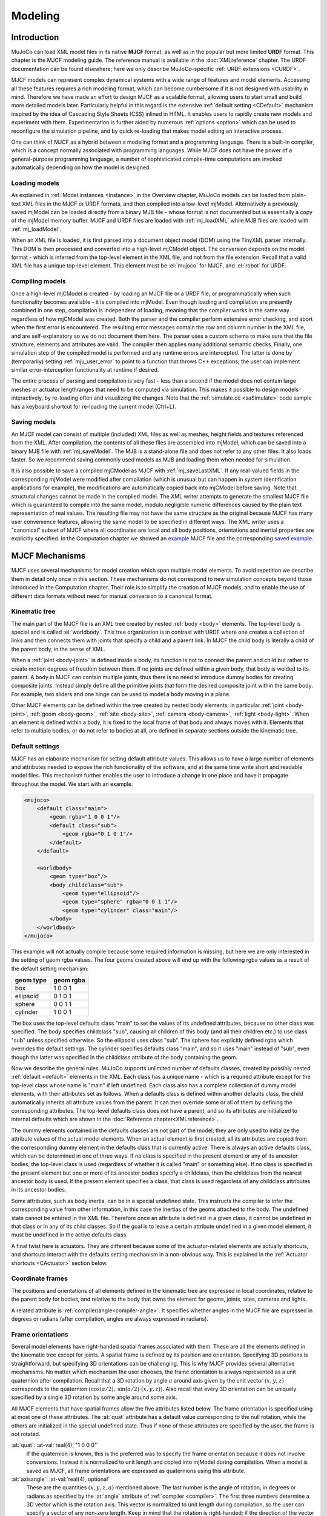 ========
Modeling
========

Introduction
------------

MuJoCo can load XML model files in its native **MJCF** format, as well as in the popular but more limited **URDF**
format. This chapter is the MJCF modeling guide. The reference manual is available in the :doc:`XMLreference`
chapter. The URDF documentation can be found elsewhere; here we only describe
MuJoCo-specific :ref:`URDF extensions <CURDF>`.

MJCF models can represent complex dynamical systems with a wide range of features and model elements. Accessing all
these features requires a rich modeling format, which can become cumbersome if it is not designed with usability in
mind. Therefore we have made an effort to design MJCF as a scalable format, allowing users to start small and build
more detailed models later. Particularly helpful in this regard is the extensive :ref:`default setting <CDefault>`
mechanism inspired by the idea of Cascading Style Sheets (CSS) inlined in HTML. It enables users to rapidly create
new models and experiment with them. Experimentation is further aided by numerous :ref:`options <option>` which
can be used to reconfigure the simulation pipeline, and by quick re-loading that makes model editing an interactive
process.

One can think of MJCF as a hybrid between a modeling format and a programming language. There is a built-in compiler,
which is a concept normally associated with programming languages. While MJCF does not have the power of a
general-purpose programming language, a number of sophisticated compile-time computations are invoked automatically
depending on how the model is designed.

.. _Load:

Loading models
~~~~~~~~~~~~~~

As explained in :ref:`Model instances <Instance>` in the Overview chapter, MuJoCo models can be loaded from plain-text
XML files in the MJCF or URDF formats, and then compiled into a low-level mjModel. Alternatively a previously saved
mjModel can be loaded directly from a binary MJB file - whose format is not documented but is essentially a copy of the
mjModel memory buffer. MJCF and URDF files are loaded with :ref:`mj_loadXML` while MJB files are loaded with
:ref:`mj_loadModel`.

When an XML file is loaded, it is first parsed into a document object model (DOM) using the TinyXML parser internally.
This DOM is then processed and converted into a high-level mjCModel object. The conversion depends on the model format
- which is inferred from the top-level element in the XML file, and not from the file extension. Recall that a valid
XML file has a unique top-level element. This element must be :el:`mujoco` for MJCF, and :el:`robot` for URDF.

.. _Compile:

Compiling models
~~~~~~~~~~~~~~~~

Once a high-level mjCModel is created - by loading an MJCF file or a URDF file, or programmatically when such
functionality becomes available - it is compiled into mjModel. Even though loading and compilation are presently
combined in one step, compilation is independent of loading, meaning that the compiler works in the same way
regardless of how mjCModel was created. Both the parser and the compiler perform extensive error checking, and abort
when the first error is encountered. The resulting error messages contain the row and column number in the XML file,
and are self-explanatory so we do not document them here. The parser uses a custom schema to make sure that the file
structure, elements and attributes are valid. The compiler then applies many additional semantic checks. Finally, one
simulation step of the compiled model is performed and any runtime errors are intercepted. The latter is done by
(temporarily) setting :ref:`mju_user_error` to point to a function that throws C++
exceptions; the user can implement similar error-interception functionality at runtime if desired.

The entire process of parsing and compilation is very fast - less than a second if the model does not contain large
meshes or actuator lengthranges that need to be computed via simulation. This makes it possible to design models
interactively, by re-loading often and visualizing the changes. Note that the :ref:`simulate.cc <saSimulate>` code
sample has a keyboard shortcut for re-loading the current model (Ctrl+L).

.. _Save:

Saving models
~~~~~~~~~~~~~

An MJCF model can consist of multiple (included) XML files as well as meshes, height fields and textures referenced
from the XML. After compilation, the contents of all these files are assembled into mjModel, which can be saved into a
binary MJB file with :ref:`mj_saveModel`. The MJB is a stand-alone file and does not
refer to any other files. It also loads faster. So we recommend saving commonly used models as MJB and loading them
when needed for simulation.

It is also possible to save a compiled mjCModel as MJCF with :ref:`mj_saveLastXML`. If any real-valued fields in the
corresponding mjModel were modified after compilation (which is unusual but can happen in system identification
applications for example), the modifications are automatically copied back into mjCModel before saving. Note that
structural changes cannot be made in the compiled model. The XML writer attempts to generate the smallest MJCF file
which is guaranteed to compile into the same model, modulo negligible numeric differences caused by the plain text
representation of real values. The resulting file may not have the same structure as the original because MJCF has many
user convenience features, allowing the same model to be specified in different ways. The XML writer uses a "canonical"
subset of MJCF where all coordinates are local and all body positions, orientations and inertial properties are
explicitly specified. In the Computation chapter we showed an `example <_static/example.xml>`__ MJCF file and the
corresponding `saved example <_static/example_saved.xml>`__.

.. _Mechanisms:

MJCF Mechanisms
---------------

MJCF uses several mechanisms for model creation which span multiple model elements. To avoid repetition we describe them
in detail only once in this section. These mechanisms do not correspond to new simulation concepts beyond those
introduced in the Computation chapter. Their role is to simplify the creation of MJCF models, and to enable the use of
different data formats without need for manual conversion to a canonical format.

.. _CTree:

Kinematic tree
~~~~~~~~~~~~~~

The main part of the MJCF file is an XML tree created by nested :ref:`body <body>` elements. The top-level body is
special and is called :el:`worldbody`. This tree organization is in contrast with URDF where one creates a collection of
links and then connects them with joints that specify a child and a parent link. In MJCF the child body is literally a
child of the parent body, in the sense of XML.

When a :ref:`joint <body-joint>` is defined inside a body, its function is not to connect the parent and child but
rather to create motion degrees of freedom between them. If no joints are defined within a given body, that body is
welded to its parent. A body in MJCF can contain multiple joints, thus there is no need to introduce dummy bodies for
creating composite joints. Instead simply define all the primitive joints that form the desired composite joint within
the same body. For example, two sliders and one hinge can be used to model a body moving in a plane.

Other MJCF elements can be defined within the tree created by nested body elements, in particular
:ref:`joint <body-joint>`, :ref:`geom <body-geom>`, :ref:`site <body-site>`, :ref:`camera <body-camera>`, :ref:`light
<body-light>`. When an element is defined within a body, it is fixed to the local frame of that body and always moves
with it. Elements that refer to multiple bodies, or do not refer to bodies at all, are defined in separate sections
outside the kinematic tree.

.. _CDefault:

Default settings
~~~~~~~~~~~~~~~~

MJCF has an elaborate mechanism for setting default attribute values. This allows us to have a large number of elements
and attributes needed to expose the rich functionality of the software, and at the same time write short and readable
model files. This mechanism further enables the user to introduce a change in one place and have it propagate throughout
the model. We start with an example.

.. code-block:: xml

   <mujoco>
       <default class="main">
           <geom rgba="1 0 0 1"/>
           <default class="sub">
               <geom rgba="0 1 0 1"/>
           </default>
       </default>

       <worldbody>
           <geom type="box"/>
           <body childclass="sub">
               <geom type="ellipsoid"/>
               <geom type="sphere" rgba="0 0 1 1"/>
               <geom type="cylinder" class="main"/>
           </body>
       </worldbody>
   </mujoco>

This example will not actually compile because some required information is missing, but here we are only interested
in the setting of geom rgba values. The four geoms created above will end up with the following rgba values as a
result of the default setting mechanism:

========= =========
geom type geom rgba
========= =========
box       1 0 0 1
ellipsoid 0 1 0 1
sphere    0 0 1 1
cylinder  1 0 0 1
========= =========


The box uses the top-level defaults class "main" to set the values of its undefined attributes, because no other class
was specified. The body specifies childclass "sub", causing all children of this body (and all their children etc.) to
use class "sub" unless specified otherwise. So the ellipsoid uses class "sub". The sphere has explicitly defined rgba
which overrides the default settings. The cylinder specifies defaults class "main", and so it uses "main" instead of
"sub", even though the latter was specified in the childclass attribute of the body containing the geom.

Now we describe the general rules. MuJoCo supports unlimited number of defaults classes, created by possibly nested
:ref:`default <default>` elements in the XML. Each class has a unique name - which is a required
attribute except for the top-level class whose name is "main" if left undefined. Each class also has a complete
collection of dummy model elements, with their attributes set as follows. When a defaults class is defined within
another defaults class, the child automatically inherits all attribute values from the parent. It can then override
some or all of them by defining the corresponding attributes. The top-level defaults class does not have a parent, and
so its attributes are initialized to internal defaults which are shown in the :doc:`Reference chapter<XMLreference>`.

The dummy elements contained in the defaults classes are not part of the model; they are only used to initialize the
attribute values of the actual model elements. When an actual element is first created, all its attributes are copied
from the corresponding dummy element in the defaults class that is currently active. There is always an active
defaults class, which can be determined in one of three ways. If no class is specified in the present element or any
of its ancestor bodies, the top-level class is used (regardless of whether it is called "main" or something else). If
no class is specified in the present element but one or more of its ancestor bodies specify a childclass, then the
childclass from the nearest ancestor body is used. If the present element specifies a class, that class is used
regardless of any childclass attributes in its ancestor bodies.

Some attributes, such as body inertia, can be in a special undefined state. This instructs the compiler to infer the
corresponding value from other information, in this case the inertias of the geoms attached to the body. The undefined
state cannot be entered in the XML file. Therefore once an attribute is defined in a given class, it cannot be undefined
in that class or in any of its child classes. So if the goal is to leave a certain attribute undefined in a given model
element, it must be undefined in the active defaults class.

A final twist here is actuators. They are different because some of the actuator-related elements are actually
shortcuts, and shortcuts interact with the defaults setting mechanism in a non-obvious way. This is explained in the
:ref:`Actuator shortcuts <CActuator>` section below.

.. _CFrame:

Coordinate frames
~~~~~~~~~~~~~~~~~

The positions and orientations of all elements defined in the kinematic tree are expressed in local coordinates,
relative to the parent body for bodies, and relative to the body that owns the element for geoms, joints, sites, cameras
and lights.

A related attribute is :ref:`compiler/angle<compiler-angle>`. It specifies whether angles in the MJCF file are expressed
in degrees or radians (after compilation, angles are always expressed in radians).

.. _COrientation:

Frame orientations
~~~~~~~~~~~~~~~~~~

Several model elements have right-handed spatial frames associated with them. These are all the elements defined in the
kinematic tree except for joints. A spatial frame is defined by its position and orientation. Specifying 3D positions is
straightforward, but specifying 3D orientations can be challenging. This is why MJCF provides several alternative
mechanisms. No matter which mechanism the user chooses, the frame orientation is always represented as a unit quaternion
after compilation. Recall that a 3D rotation by angle :math:`a` around axis given by the unit vector :math:`(x, y, z)`
corresponds to the quaternion :math:`(\cos(a/2), \: \sin(a/2) \cdot (x, y, z))`. Also recall that every 3D orientation
can be uniquely specified by a single 3D rotation by some angle around some axis.

All MJCF elements that have spatial frames allow the five attributes listed below. The frame orientation is specified
using at most one of these attributes. The :at:`quat` attribute has a default value corresponding to the null
rotation, while the others are initialized in the special undefined state. Thus if none of these attributes are
specified by the user, the frame is not rotated.

:at:`quat`: :at-val:`real(4), "1 0 0 0"`
   If the quaternion is known, this is the preferred was to specify the frame orientation because it does not involve
   conversions. Instead it is normalized to unit length and copied into mjModel during compilation. When a model is
   saved as MJCF, all frame orientations are expressed as quaternions using this attribute.
:at:`axisangle`: :at-val:`real(4), optional`
   These are the quantities :math:`(x, y, z, a)` mentioned above. The last number is the angle of rotation, in degrees
   or radians as specified by the :at:`angle` attribute of :ref:`compiler <compiler>`. The first three numbers determine
   a 3D vector which is the rotation axis. This vector is normalized to unit length during compilation, so the user can
   specify a vector of any non-zero length. Keep in mind that the rotation is right-handed; if the direction of the
   vector :math:`(x, y, z)` is reversed this will result in the opposite rotation. Changing the sign of :math:`a` can
   also be used to specify the opposite rotation.
:at:`euler`: :at-val:`real(3), optional`
   Rotation angles around three coordinate axes. The sequence of axes around which these rotations are applied is
   determined by the :at:`eulerseq` attribute of :ref:`compiler <compiler>` and is the same for the
   entire model.
:at:`xyaxes`: :at-val:`real(6), optional`
   The first 3 numbers are the X axis of the frame. The next 3 numbers are the Y axis of the frame, which is
   automatically made orthogonal to the X axis. The Z axis is then defined as the cross-product of the X and Y axes.
:at:`zaxis`: :at-val:`real(3), optional`
   The Z axis of the frame. The compiler finds the minimal rotation that maps the vector :math:`(0, 0, 1)` into the
   vector specified here. This determines the X and Y axes of the frame implicitly. This is useful for geoms with
   rotational symmetry around the Z axis, as well as lights - which are oriented along the Z axis of their frame.

.. _CSolver:

Solver parameters
~~~~~~~~~~~~~~~~~

The solver :ref:`Parameters <soParameters>` section of the Computation chapter explained the mathematical and
algorithmic meaning of the quantities :math:`d, b, k` which determine the behavior of the constraints in MuJoCo. Here we
explain how to set them. Setting is done indirectly, through the attributes :at:`solref` and :at:`solimp` which are
available in all MJCF elements involving constraints. These parameters can be adjusted per constraint, or per defaults
class, or left undefined - in which case MuJoCo uses the internal defaults shown below. Note also the override mechanism
available in :ref:`option <option>`; it can be used to change all contact-related solver parameters at runtime, so as to
experiment interactively with parameter settings or implement continuation methods for numerical optimization.

Here we focus on a single scalar constraint. Using slightly different notation from the Computation chapter, let
:math:`a_1` denote the acceleration, :math:`v` the velocity, :math:`r` the position or residual (defined as 0 in
friction dimensions), :math:`k` and :math:`b` the stiffness and damping of the virtual spring used to define the
reference acceleration :math:`a_{\rm ref} = -b v - k r`. Let :math:`d` be the constraint impedance, and :math:`a_0` the
acceleration in the absence of constraint force. Our earlier analysis revealed that the dynamics in constraint space are
approximately

.. math::
   a_1 + d \cdot (b v + k r) = (1 - d)\cdot a_0

Again, the parameters that are under the user's control are :math:`d, b, k`. The remaining quantities are functions of
the system state and are computed automatically at each time step.

First we explain the setting of the impedance :math:`d`. Recall that :math:`d` must lie between 0 and 1; internally
MuJoCo clamps it to the range [:ref:`mjMINIMP mjMAXIMP <glNumeric>`] which is currently set to [0.0001 0.9999]. It
causes the solver to interpolate between the unforced acceleration :math:`a_0` and reference acceleration
:math:`a_{\rm ref}`. Small values of :math:`d` correspond to soft/weak constraints while large values of :math:`d`
correspond to strong/hard constraints. The user can set :math:`d` to a constant, or take advantage of its interpolating
property and make it position-dependent, i.e., a function of :math:`r`. Position-dependent impedance can be used to
model soft contact layers around objects, or define equality constraints that become stronger with larger violation (so
as to approximate backlash for example). The shape of the function :math:`d(r)` is determined by the element-specific
parameter vector :at:`solimp`.

**solimp :** real(5), "0.9 0.95 0.001 0.5 2"

   The five numbers are (dmin, dmax, width, midpoint, power). They parameterize the function :math:`d(r)`. Prior to
   MuJoCo 2.0 this attribute had three parameters, plus a global option specifying the shape of the function. In MuJoCo
   2.0 we expanded the family of impedance functions while keeping it backward-compatible as follows. The user is
   allowed to set only the first three parameters, whose defaults are the same as in prior releases. The defaults for
   the last two parameters then generate the same function which was the default in prior releases (a sigmoid). The new
   parameterization further allows the sigmoid to become shifted and skewed, as shown in the plots below for different
   values of the additional parameters. The plots actually show two reflected sigmoids, because the impedance function
   :math:`d(r)` depends on the absolute value of :math:`r`. This flexibility was added to allow better control of remote
   contact forces, and can also be used for other constraints. The power (of the polynomial spline used to generate the
   function) must be 1 or greater. The midpoint (specifying the inflection point) must be between 0 and 1, and is
   expressed in units of width. Note that when the power is 1, the function is linear regardless of the midpoint.
   |image0|

   These plots show the impedance :math:`d(r)` on the vertical axis, as a function of the constraint violation :math:`r`
   on the horizontal axis. The quantity :math:`r` is computed as follows. For equality constraints, :math:`r` equals the
   constraint violation which can be either positive or negative. For friction loss or friction dimensions of elliptic
   cones, :math:`r` is always 0. For limits, normal directions of elliptic cones and all directions of pyramidal cones,
   :math:`r` is the (limit or contact) distance minus the margin at which the constraint becomes active; for contacts
   this margin is actually margin-gap. Therefore limit and contact constraints are active when the corresponding
   :math:`r` is negative.

Next we explain the setting of the stiffness :math:`k` and damping :math:`b`. The idea here is to re-parameterize the
model in terms of the time constant and damping ratio of the above mass-spring-damper system. By "time constant" we mean
the inverse of the natural frequency times the damping ratio. Constraints whose residual is identically 0 have first-
order dynamics and the mass-spring-damper analysis does not apply. In that case the time constant is the rate of
exponential decay of the constraint velocity, and the damping ratio is ignored. In addition to this format, MuJoCo 2.0
allows a second format where stiffness and damping are specified more directly.

**solref :** real(2), "0.02 1"
   There are two formats for this attribute, determined by the sign of the numbers. If both numbers are positive the
   specification is considered to be in the :math:`(\text{timeconst}, \text{dampratio})` format which has been available
   in MuJoCo all along. Otherwise the specification is considered to be in the new :math:`(-\text{stiffness}, -
   \text{damping})`, format introduced in MuJoCo 2.0. We first describe the original format where the two numbers are
   :math:`(\text{timeconst}, \text{dampratio})`. In this case we use a mass-spring-damper model to compute :math:`k, b`
   after suitable scaling. Note that the effective stiffness :math:`d(r) \cdot k` and damping :math:`d(r) \cdot b` are
   scaled by the impedance :math:`d(r)` which is a function of the distance :math:`r`. Thus we cannot always achieve the
   specified mass-spring-damper properties, unless we completely undo the scaling by :math:`d`. But the latter is
   undesirable because it would ruin the interpolating property, in particular the limit :math:`d=0` would no longer
   disable the constraint. Instead we scale the stiffness and damping so that the damping ratio remains constant, while
   the time constant increases when :math:`d(r)` gets smaller. The scaling formulas are

   .. math::
      \begin{aligned}
      b &= 2 / (d_\text{max}\cdot \text{timeconst}) \\
      k &= d(r) / (d_\text{max}^2 \cdot \text{timeconst}^2 \cdot \text{dampratio}^2) \\
      \end{aligned}

   The timeconst parameter should be at least two times larger than the simulation time step, otherwise the system can
   become too stiff relative to the numerical integrator (especially when Euler integration is used) and the simulation
   can go unstable. This is enforced internally, unless the :at:`refsafe` attribute of :ref:`flag <option-flag>` is set
   to false. The :math:`\text{dampratio}` parameter would normally be set to 1, corresponding to critical damping.
   Smaller values result in under-damped or bouncy constraints, while larger values result in over-damped constraints.
   Next we describe the new format where the two numbers are :math:`(-\text{stiffness}, -\text{damping})`. This allows
   more direct control over restitution in particular. We still apply some scaling so that the same numbers can be used
   with different impedances, but the scaling no longer depends on :math:`r` and the two numbers no longer interact. The
   scaling formulas are

   .. math::
      \begin{aligned}
      b &= \text{damping} / d_\text{max} \\
      k &= \text{stiffness} / d_\text{max}^2 \\
      \end{aligned}

.. _CContact:

Contact parameters
~~~~~~~~~~~~~~~~~~

The parameters of each contact were described in the :ref:`Contact <coContact>` section of the Computation
chapter. Here we explain how these parameters are set. If the geom pair is explicitly defined with the XML element
:ref:`pair <contact-pair>`, it has attributes specifying all contact parameters directly. In that case the
parameters of the individual geoms are ignored. If on the other hand the contact is generated by the dynamic mechanism,
its parameters need to be inferred from the two geoms in the contact pair. If the two geoms have identical parameters
there is nothing to do, but what if their parameters are different? In that case we use the geom attributes
:at:`solmix` and :at:`priority` to decide how to combine them. The combination rules for each contact parameter
are as follows:

condim
   If one of the two geoms has higher priority, its condim is used. If both geoms have the same priority, the maximum of
   the two condims is used. In this way a frictionless geom and a frictional geom form a frictional contact, unless the
   frictionless geom has higher priority. The latter is desirable in particle systems for example, where we may not want
   the particles to stick to any objects.
friction
   Recall that contacts can have up to 5 friction coefficients: two tangential, one torsional, two rolling. Each contact
   in mjData.contact actually has all 5 of them, even if condim is less than 6 and not all coefficients are used. In
   contrast, geoms have only 3 friction coefficients: tangential (same for both axes), torsional, rolling (same for both
   axes). Each of these 3D vectors of friction coefficients is expanded into a 5D vector of friction coefficients by
   replicating the tangetial and rolling components. The contact friction coefficients are then computed according to
   the following rule: if one of the two geoms has higher priority, its friction coefficients are used. Otherwise the
   element-wise maximum of each friction coefficient over the two geoms is used. The rationale is similar to taking the
   maximum over condim: we want the more frictional geom to win.
   The reason for having 5 coefficients per contact and only 3 per geom is as follows. For a contact pair, we want to
   allow the most flexible model our solver can handle. As mentioned earlier, anisotropic friction can be exploited to
   model effects such as skating. This however requires knowing how the two axes of the contact tangent plane are
   oriented. For a predefined contact pair we know the two geom types in advance, and the corresponding collision
   function always generates contact frames oriented in the same way - which we do not describe here but it can be seen
   in the visualizer. For individual geoms however, we do not know which other geoms they might collide with and what
   their geom types might be, so there is no way to know how the contact tangent plane will be oriented when specifying
   an individual geom. This is why MuJoCo does not allow anisotropic friction in the individual geom specifications, but
   only in the explicit contact pair specifications.
margin, gap
   The maximum of the two geom margins (or gaps respectively) is used. The geom priority is ignored here, because the
   margin and gap are distance properties and a one-sided specification makes little sense.
solref, solimp
   If one of the two geoms has higher priority, its solref and solimp parameters are used. If both geoms have the same
   priority, the weighted average is used. The weights are proportional to the solmix attributes, i.e., weight1 =
   solmix1 / (solmix1 + solmix2) and similarly for weight2. There is one important exception to this weighted averaging
   rule. If solref for either geom is non-positive, i.e., it relies on the new direct format introduced in MuJoCo 2.0,
   then the element-wise minimum is used regardless of solmix. This is because averaging solref parameters in different
   formats would be meaningless.

.. _COverride:

Contact override
~~~~~~~~~~~~~~~~

MuJoCo uses an elaborate as well as novel :ref:`Constraint model <Constraint>` described in the
Computation chapter. Gaining an intuition for how this model works requires some experimentation. In order to
facilitate this process, we provide a mechanism to override some of the solver parameters, without making changes to
the actual model. Once the override is disabled, the simulation reverts to the parameters specified in the model. This
mechanism can also be used to implement continuation methods in the context of numerical optimization (such as optimal
control or state estimation). This is done by allowing contacts to act from a distance in the early phases of
optimization - so as to help the optimizer find a gradient and get close to a good solution - and reducing this effect
later to make the final solution physically realistic.

The relevant settings here are the :at:`override` attribute of :ref:`flag <option-flag>` which
enables and disables this mechanism, and the :at:`o_margin`, :at:`o_solref`, :at:`o_solimp` attributes of
:ref:`option <option>` which specify the new solver parameters. Note that the override applies only to
contacts, and not to other types of constraints. In principle there are many real-valued parameters in a MuJoCo model
that could benefit from a similar override mechanism. However we had to draw a line somewhere, and contacts are the
natural choice because they give rise to the richest yet most difficult-to-tune behavior. Furthermore, contact
dynamics often present a challenge in terms of numerical optimization, and experience has shown that continuation over
contact parameters can help avoid local minima.

.. _CUser:

User parameters
~~~~~~~~~~~~~~~

A number of MJCF elements have the optional attribute :at:`user`, which defines a custom element-specific parameter
array. This interacts with the corresponding "nuser_XXX" attribute of the :ref:`size <size>` element. If for example we
set :at:`nuser_geom` to 5, then every geom in mjModel will have a custom array of 5 real-valued parameters. These geom-
specific parameters are either defined in the MJCF file via the :at:`user` attribute of :ref:`geom <body-geom>`, or set
to 0 by the compiler if this attribute is omitted. The default value of all "nuser_XXX" attributes is -1, which
instructs the compiler to automatically set this value to the length of the maximum associated :at:`user` attribute
defined in the model. MuJoCo does not use these parameters in any internal computations; instead they are available for
custom computations. The parser allows arrays of arbitrary length in the XML, and the compiler later resizes them to
length nuser_XXX.

Some element-specific parameters that are normally used in internal computations can also be used in custom
computations. This is done by installing user callbacks which override parts of the simulation pipeline. For example,
the :ref:`general <actuator-general>` actuator element has attributes :at:`dyntype` and :at:`dynprm`. If
:at:`dyntype` is set to "user", then MuJoCo will call :ref:`mjcb_act_dyn` to compute
the actuator dynamics instead of calling its internal function. The user function pointed to by
:ref:`mjcb_act_dyn` can interpret the parameters defined in :at:`dynprm` however it
wishes. However the length of this parameter array cannot be changed (unlike the custom arrays described earlier whose
length is defined in the MJCF file). The same applies to other callbacks.

In addition to the element-specific user parameters described above, one can include global data in the model via
:ref:`custom <custom>` elements. For data that change in the course of the simulation, there is also
the array mjData.userdata whose size is determined by the :at:`nuserdata` attribute of the
:ref:`size <size>` element.

.. _CAlgorithms:

Solver settings
~~~~~~~~~~~~~~~

The computation of constraint forces and constrained accelerations involves solving an optimization problem
numerically. MuJoCo has three algorithms for solving this optimization problem: CG, Newton, PGS. Each of them can be
applied to a pyramidal or elliptic model of the friction cones, and with dense or sparse constraint Jacobians. In
addition, the user can specify the maximum number of iterations, and tolerance level which controls early termination.
There is also a second Noslip solver, which is a post-processing step enabled by specifying a positive number of
noslip iterations. All these algorithm settings can be specified in the :ref:`option <option>` element.

The default settings work well for most models, but in some cases it is necessary to tune the algorithm. The best way to
do this is to experiment with the relevant settings and use the visual profiler in :ref:`simulate.cc <saSimulate>`,
which shows the timing of different computations as well as solver statistics per iteration. We can offer the following
general guidelines and observations:

-  The constraint Jacobian should be dense for small models and sparse for large models. The default setting is 'auto';
   it resolves to dense when the number of degrees of freedom is up to 60, and sparse over 60. Note however that the
   threshold is better defined in terms of number of active constraints, which is model and behavior dependent.
-  The choice between pyramidal and elliptic friction cones is a modeling choice rather than an algorithmic choice,
   i.e., it leads to a different optimization problem solved with the same algorithms. Elliptic cones correspond more
   closely to physical reality. However pyramidal cones can improve the performance of the algorithms - but not
   necessarily. While the default is pyramidal, we recommend trying the elliptic cones. When contact slip is a problem,
   the best way to suppress it is to use elliptic cones, large impratio, and the Newton algorithm with very small
   tolerance. If that is not sufficient, enable the Noslip solver.
-  The Newton algorithm is the best choice for most models. It has quadratic convergence near the global minimum and
   gets there in surprisingly few iterations - usually around 5, and rarely more than 20. It should be used with
   aggressive tolerance values, say 1e-10, because it is capable of achieving high accuracy without added delay (due to
   quadratic convergence at the end). The only situation where we have seen it slow down are large models with elliptic
   cones and many slipping contacts. In that regime the Hessian factorization needs a lot of updates. It may also slow
   down in some large models with unfortunate ordering of model elements that results in high fill-in (computing the
   optimal elimination order is NP-hard, so we are relying on a heuristic). Note that the number of non-zeros in the
   factorized Hessian can be monitored in the profiler.
-  The CG algorithm works well in the situation described above where Newton slows down. In general CG shows linear
   convergence with a good rate, but it cannot compete with Newton in terms of number of iterations, especially when
   high accuracy is desired. However its iterations are much faster, and are not affected by fill-in or increased
   complexity due to elliptic cones. If Newton proves to be too slow, try CG next.
-  The PGS solver is best when the number of degrees of freedom is larger than the number of constraints. PGS solves a
   constrained optimization problem and has sub-linear convergence in our experience, however it usually makes rapid
   progress on the first few iterations. So it is a good choice when inaccurate solutions can be tolerated. For systems
   with large mass ratios or other model properties causing poor conditioning, PGS convergence tends to be rather slow.
   Keep in mind that PGS performs sequential updates, and therefore breaks symmetry in systems where the physics should
   be symmetric. In contrast, CG and Newton perform parallel updates and preserve symmetry.
-  The Noslip solver is a modified PGS solver. It is executed as a post-processing step after the main solver (which can
   be Newton, CG or PGS). The main solver updates all unknowns. In contrast, the Noslip solver updates only the
   constraint forces in friction dimensions, and ignores constraint regularization. This has the effect of suppressing
   the drift or slip caused by the soft-constraint model. However, this cascade of optimization steps is no longer
   solving a well-defined optimization problem (or any other problem); instead it is just an adhoc mechanism. While it
   usually does its job, we have seen some instabilities in models with more complex interactions among multiple
   contacts.
-  PGS has a setup cost (in terms of CPU time) for computing the inverse inertia in constraint space. Similarly, Newton
   has a setup cost for the initial factorization of the Hessian, and incurs additional factorization costs depending on
   how many factorization updates are needed later. CG does not have any setup cost. Since the Noslip solver is also a
   PGS solver, the PGS setup cost will be paid whenever Noslip is enabled, even if the main solver is CG or Newton. The
   setup operation for the main PGS and Noslip PGS is the same, thus the setup cost is paid only once when both are
   enabled.

.. _CActuator:

Actuator shortcuts
~~~~~~~~~~~~~~~~~~

As explained in the :ref:`Actuation model <geActuation>` section of the Computation chapter, MuJoCo offers a flexible
actuator model with transmission, activation dynamics and force generation components that can be specified
independently. The full functionality can be accessed via the XML element :ref:`general <actuator-general>` which allows
the user to create a variety of custom actuators. In addition, MJCF provides shortcuts for configuring common actuators.
This is done via the XML elements :ref:`motor <actuator-motor>`, :ref:`position <actuator-position>`, :ref:`velocity
<actuator-velocity>`, :ref:`intvelocity <actuator-intvelocity>`, :ref:`damper<actuator-damper>`,
:ref:`cylinder<actuator-cylinder>`, :ref:`muscle <actuator-muscle>`, and :ref:`adhesion <actuator-adhesion>`. These are
*not* separate model elements. Internally MuJoCo supports only one actuator type -which is why when an MJCF model is
saved all actuators are written as :el:`general`. Shortcuts create general actuators implicitly, set their attributes to
suitable values, and expose a subset of attributes with possibly different names. For example, :el:`position` creates a
position servo with attribute :at:`kp` which is the servo gain. However :el:`general` does not have an attribute
:at:`kp`. Instead the parser adjusts the gain and bias parameters of the general actuator in a coordinated way so as to
mimic a position servo. The same effect could have been achieved by using :el:`general` directly, and setting its
attributes to certain values as described below.

Actuator shortcuts also interact with defaults. Recall that the :ref:`default setting <CDefault>` mechanism involves
classes, each of which has a complete collection of dummy elements (one of each element type) used to initialize the
attributes of the actual model elements. In particular, each defaults class has only one general actuator element.
What happens if we specify :el:`position` and later :el:`velocity` in the same defaults class? The XML elements are
processed in order, and the attributes of the single general actuator are set every time an actuator-related element
is encountered. Thus :el:`velocity` has precedence. If however we specify :el:`general` in the defaults class, it will
only set the attributes that are given explicitly, and leave the rest unchanged. A similar complication arises when
creating actual model elements. Suppose the active defaults class specified :el:`position`, and now we create an
actuator using :el:`general` and omit some of its attributes. The missing attributes will be set to whatever values
are used to model a position servo, even though this actuator may not be intended as a position servo.

In light of these potential complications, we recommend a simple approach: use the same actuator shortcut in both the
defaults class and in the creation of actual model elements. If a given model requires different actuators, either
create multiple defaults classes, or avoid using defaults for actuators and instead specify all their attributes
explicitly.

.. _CActRange:

Activation clamping
~~~~~~~~~~~~~~~~~~~

As described in the :ref:`Actuation model <geActuation>` section of the Computation chapter, MuJoCo supports actuators
with internal dynamics whose states are called "activations". One useful application of these stateful actuators is the
"integrated-velocity" actuator, implemented by the :ref:`intvelocity<actuator-intvelocity>` shortcut. Different from the
:ref:`pure velocity<actuator-velocity>` actuators, which implement direct feedback on transmission target's velocity,
*integrated-velocity* actuators couple an *integrator* with a *position-feedback* actuator. In this case the semantics
of the activation state are "the target of the position actuator", and the semantics of the control signal are "the
velocity of the target of the position actuator". Note that in real robotic systems this integrated-velocity actuator is
the most common implementation of actuators with velocity semantics, rather than pure feedback on velocity which is
often quite unstable (both in real life and in simulation).

In the case of integrated-velocity actuators, it is often desirable to *clamp* the activation state, since otherwise the
position target would keep integrating beyond the joint limits, leading to loss of controllabillity. To see the effect
of activation clamping, load the example model below:

.. code-block:: xml

   <mujoco>
     <default>
       <joint axis="0 0 1" limited="true" range="-90 90" damping="0.3"/>
       <geom size=".1 .1 .1" type="box"/>
     </default>

     <worldbody>
       <body>
         <joint name="joint1"/>
         <geom/>
       </body>
       <body pos=".3 0 0">
         <joint name="joint2"/>
         <geom/>
       </body>
     </worldbody>

     <actuator>
       <general name="unclamped" joint="joint1" gainprm="1" biastype="affine"
         biasprm="0 -1" dyntype="integrator"/>
       <intvelocity name="clamped" joint="joint2" actrange="-1.57 1.57"/>
     </actuator>
   </mujoco>

Note that the :at:`actrange` attribute is always specified in native units (radians), even though the joint range
can be either in degrees (the default) or radians, depending on the :ref:`compiler/angle <compiler>` attribute.

.. _CLengthRange:

Actuator length range
~~~~~~~~~~~~~~~~~~~~~

As of MuJoCo 2.0, the field mjModel.actuator_lengthrange contains the range of feasible actuator lengths (or more
precisely, lengths of the actuator's transmission). This is needed to simulate :ref:`muscle actuators <CMuscle>` as
explained below. Here we focus on what actuator_lengthrange means and how to set it.

Unlike all other fields of mjModel which are exact physical or geometric quantities, actuator_lengthrange is an
approximation. Intuitively it corresponds to the minimum and maximum length that the actuator's transmission can reach
over all "feasible" configurations of the model. However MuJoCo constraints are soft, so in principle any
configuration is feasible. Yet we need a well-defined range for muscle modeling. There are three ways to set this
range: (1) provide it explicitly using the new attribute lengthrange available in all actuators; (2) copy it from the
limits of the joint or tendon to which the actuator is attached; (3) compute it automatically, as explained in the
rest of this section. There are many options here, controlled with the new XML element
:ref:`lengthrange <compiler-lengthrange>`.

Automatic computation of actuator length ranges is done at compile time, and the results are stored in
mjModel.actuator_lengthrange of the compiled model. If the model is then saved (either as XML or MJB), the computation
does not need to be repeated at the next load. This is important because the computation can slow down the model
compiler with large musculo-skeletal models. Indeed we have made the compiler multi-threaded just to speed up this
operation (different actuators are processed in parallel in different threads). Incidentally, this is why the flag
'-pthread' is now needed when linking user code against the MuJoCo library on Linux and macOS.

Automatic computation relies on modified physics simulation. For each actuator we apply force (negative when computing
the minimum, positive when computing the maximum) through the actuator's transmission, advance the simulation in a
damped regime avoiding instabilities, give it enough time to settle and record the result. This is related to gradient
descent with momentum, and indeed we have experimented with explicit gradient-based optimization, but the problem is
that it is not clear what objective we should be optimizing (given the mix of soft constraints). By using simulation,
we are essentially letting the physics tell us what to optimize. Keep in mind though that this is still an
optimization process, and as such it has parameters that may need to be adjusted. We provide conservative defaults
which should work with most models, but if they don't, use the attributes of
:ref:`lengthrange <compiler-lengthrange>` for fine-tuning.

It is important to keep in mind the geometry of the model when using this feature. The implicit assumption here is
that feasible actuator lengths are indeed limited. Furthermore we do not consider contacts as limiting factors (in
fact we disable contacts internally in this simulation, together with passive forces, gravity, friction loss and
actuator forces). This is because models with contacts can tangle up and produce many local minima. So the actuator
should be limited either because of joint or tendon limits defined in the model (which are enabled during this
simulation) or due to geometry. To illustrate the latter, consider a tendon with one end attached to the world and the
other end attached to an object spinning around a hinge joint attached to the world. In this case the minimum and
maximum length of the tendon are well-defined and depend on the size of the circle that the attachment point traces in
space, even though neither the joint nor the tendon have limits defined by the user. But if the actuator is attached
to the joint, or to a fixed tendon equal to the joint, then it is unlimited. The compiler will return an error in this
case, but it cannot tell if the error is due to lack of convergence or because the actuator length is unlimited. All
of this sounds overly complicated, and it is in the sense that we are considering all possible corner cases here. In
practice length ranges will almost always be used with muscle actuators attached to spatial tendons, and there will be
joint limits defined in the model, effectively limiting the lengths of the muscle actuators. If you get a convergence
error in such a model, the most likely explanation is that you forgot to include joint limits.

.. _CMuscle:

Muscle actuators
~~~~~~~~~~~~~~~~

As of MuJoCo 2.0, we provide a set of tools for modeling biological muscles. Users who want to add muscles with minimum
effort can do so with a single line of XML in the actuator section:

.. code-block:: xml

   <actuator>
       <muscle name="mymuscle" tendon="mytendon">
   </actuator>

Biological muscles look very different from each other, yet behave in remarkably similar ways once certain scaling is
applied. Our default settings apply such scaling, which is why one can obtain a reasonable muscle model without
adjusting any parameters. Constructing a more detailed model will of course require parameter adjustment, as explained
in this section.

Keep in mind that even though the muscle model is quite elaborate, it is still a type of MuJoCo actuator and obeys the
same conventions as all other actuators. A muscle can be defined using :ref:`general <actuator-general>`, but
the shortcut :ref:`muscle <actuator-muscle>` is more convenient. As with all other actuators, the force
production mechanism and the transmission are defined independently. Nevertheless, muscles only make (bio)physical
sense when attached to tendon or joint transmissions. For concreteness we will assume a tendon transmission here.

First we discuss length and length scaling. The range of feasible lengths of the transmission (i.e., MuJoCo tendon) will
play an important role; see :ref:`Length range <CLengthRange>` section above. In biomechanics, a muscle and a tendon are
attached in series and form a muscle-tendon actuator. Our convention is somewhat different: in MuJoCo the entity that
has spatial properties (in particular length and velocity) is the tendon, while the muscle is an abstract force-
generating mechanism that pulls on the tendon. Thus the tendon length in MuJoCo corresponds to the muscle+tendon length
in biomechanics. We assume that the biological tendon is inelastic, with constant length :math:`L_T`, while the
biological muscle length :math:`L_M` varies over time. The MuJoCo tendon length is the sum of the biological muscle and
tendon lengths:

.. math::
   \texttt{actuator\_length} = L_T + L_M

Another important constant is the optimal resting length of the muscle, denoted :math:`L_0`. It equals the length
:math:`L_M` at which the muscle generates maximum active force at zero velocity. We do not ask the user to specify
:math:`L_0` and :math:`L_T` directly, because it is difficult to know their numeric values given the spatial complexity
of the tendon routing and wrapping. Instead we compute :math:`L_0` and :math:`L_T` automatically as follows. The length
range computation described above already provided the operating range for :math:`L_T+L_M`. In addition, we ask the user
to specify the operating range for the muscle length :math:`L_M` scaled by the (still unknown) constant :math:`L_0`.
This is done with the attribute range; the default scaled range is :math:`(0.75, 1.05)`. Now we can compute the two
constants, using the fact that the actual and scaled ranges have to map to each other:

.. math::
   \begin{aligned}
   (\texttt{actuator\_lengthrange[0]} - L_T) / L_0 &= \texttt{range[0]} \\
   (\texttt{actuator\_lengthrange[1]} - L_T) / L_0 &= \texttt{range[1]} \\
   \end{aligned}

At runtime, we compute the scaled muscle length and velocity as:

.. math::
   \begin{aligned}
   L &= (\texttt{actuator\_length} - L_T) / L_0 \\
   V &= \texttt{actuator\_velocity} / L_0 \\
   \end{aligned}

The advantage of the scaled quantities is that all muscles behave similarly in that representation. The behavior is
captured by the Force-Length-Velocity (:math:`\text{\small FLV}`) function measured in many experimental papers. We
approximate this function as follows:

|image1|

The function is in the form:

.. math::
   \text{\small FLV}(L, V, \texttt{act}) = F_L(L)\cdot F_V(V)\cdot \texttt{act} + F_P(L)

Comparing to the general form of a MuJoCo actuator, we see that :math:`F_L\cdot F_V` is the actuator gain and
:math:`F_P` is the actuator bias. :math:`F_L` is the active force as a function of length, while :math:`F_V` is the
active force as a function of velocity. They are multiplied to obtain the overall active force (note the scaling by act
which is the actuator activation). :math:`F_P` is the passive force which is always present regardless of activation.
The output of the :math:`\text{\small FLV}` function is the scaled muscle force. We multiply the scaled force by a
muscle-specific constant :math:`F_0` to obtain the actual force:

.. math::
   \texttt{actuator\_force} = -\text{\small FLV}(L, V, \texttt{act}) \cdot F_0

The negative sign is because positive muscle activation generates pulling force. The constant :math:`F_0` is the peak
active force at zero velocity. It is related to the muscle thickness (i.e., physiological cross-sectional area or PCSA).
If known, it can be set with the attribute force of element :ref:`muscle <actuator-muscle>`. If it is not known, we set
it to :math:`-1` which is the default. In that case we rely on the fact that larger muscles tend to act on joints that
move more weight. The attribute scale defines this relationship as:

.. math::
   F_0 = \text{scale} / \texttt{actuator\_acc0}

The quantity :math:`\texttt{actuator\_acc0}` is precomputed by the model compiler. It is the norm of the joint
acceleration caused by unit force acting on the actuator transmission. Intuitively, :math:`\text{scale}` determines how
strong the muscle is "on average" while its actual strength depends on the geometric and inertial properties of the
entire model.

Thus far we encountered three constants that define the properties of an individual muscle: :math:`L_T, L_0, F_0`. In
addition, the function :math:`\text{\small FLV}` itself has several parameters illustrated in the above figure:
:math:`l_\text{min}, l_\text{max}, v_\text{max}, f_\text{pmax}, f_\text{vmax}`. These are supposed to be the same for
all muscles, however different experimental papers suggest different shapes of the FLV function, thus users familiar
with that literature may want to adjust them. We provide the MATLAB function `FLV.m <_static/FLV.m>`__ which was used to
generate the above figure and shows how we compute the :math:`\text{\small FLV}` function.

Before embarking on a mission to design more accurate :math:`\text{\small FLV}` functions, consider the fact that the
operating range of the muscle has a bigger effect than the shape of the :math:`\text{\small FLV}` function, and in many
cases this parameter is unknown. Below is a graphical illustration:

|image2|

This figure format is common in the biomechanics literature, showing the operating range of each muscle superimposed on
the normalized :math:`\text{FL}` curve (ignore the vertical displacement). Our default range is shown in black. The blue
curves are experimental data for two arm muscles. One can find muscles with small range, large range, range spanning the
ascending portion of the :math:`\text{FL}` curve, or the descending portion, or some of both. Now suppose you have a
model with 50 muscles. Do you believe that someone did careful experiments and measured the operating range for every
muscle in your model, taking into account all the joints that the muscle spans? If not, then it is better to think of
musculo-skeletal models as having the same general behavior as the biological system, while being different in various
details -- including details that are of great interest to some research community. For most muscle properties which
modelers consider constant and known, there is an experimental paper showing that they vary under some conditions. This
is not to discourage people from building accurate models, but rather to discourage people from believing too strongly
in their models.

Coming back to our muscle model, there is the muscle activation ``act``. This is the state of a first-order nonlinear
filter whose input is the control signal. The filter dynamics are:


.. math::
   \frac{\partial}{\partial t}\texttt{act} = \frac{\texttt{ctrl} - \texttt{act}}{\tau(\texttt{ctrl}, \texttt{act})}

Internally the control signal is clamped to [0, 1] even if the actuator does not have a control range specified. There
are two time constants specified with the attribute timeconst, namely :math:`\text{timeconst} = (\tau_\text{act},
\tau_\text{deact})` with defaults :math:`(0.01, 0.04)`. Following `Millard et al. (2013)
<https://doi.org/10.1115/1.4023390>`__, the effective time constant :math:`\tau` is then computed at runtime as:

.. math::
   \tau(\texttt{ctrl}, \texttt{act}) =
   \begin{cases}
      \tau_\text{act} \cdot (0.5 + 1.5\cdot\texttt{act}) & \texttt{ctrl}-\texttt{act} \gt 0 \\
      \tau_\text{deact} / (0.5 + 1.5\cdot\texttt{act}) & \texttt{ctrl} - \texttt{act} \leq 0
   \end{cases}

Since the above equation describes discontinuous switching, which can be undesirable when using derivative-based
optimization, we introduce the optional smoothing parameter :ref:`tausmooth<actuator-muscle-tausmooth>`. When greater
than 0, the switching is replaced by :ref:`mju_sigmoid`, which will smoothly interpolate between the two values within
the range :math:`(\texttt{ctrl}-\texttt{act}) \pm \text{tausmooth}/2`.

Now we summarize the attributes of element :ref:`muscle <actuator-muscle>` which users may want to adjust,
depending on their familiarity with the biomechanics literature and availability of detailed measurements with regard
to a particular model:

Defaults
   Use the built-in defaults everywhere. All you have to do is attach a muscle to a tendon, as shown at the beginning of
   this section. This yields a generic yet reasonable model.
scale
   If you do not know the strength of individual muscles but want to make all muscles stronger or weaker, adjust scale.
   This can be adjusted separately for each muscle, but it makes more sense to set it once in the
   :ref:`default <default>` element.
force
   If you know the peak active force :math:`F_0` of the individual muscles, enter it here. Many experimental papers
   contain this data.
range
   The operating range of the muscle in scaled lengths is also available in some papers. It is not clear how reliable
   such measurements are (given that muscles act on many joints) but they do exist. Note that the range differs
   substantially between muscles.
timeconst
   Muscles are composed of slow-twitch and fast-twitch fibers. The typical muscle is mixed, but some muscles have a
   higher proportion of one or the other fiber type, making them faster or slower. This can be modeled by adjusting the
   time constants. The vmax parameter of the :math:`\text{\small FLV}` function should also be adjusted accordingly.
tausmooth
   When positive, smooths the transition between activation and de-activation time-constants. While a single
   `motor unit <https://en.wikipedia.org/wiki/Motor_unit>`__ is either activating or de-activating, an entire muscle
   will have a mixture of many units, leading to a corresponding mixture of timescales.
lmin, lmax, vmax, fpmax, fvmax
   These are the parameters controlling the shape of the :math:`\text{\small FLV}` function. Advanced users can
   experiment with them; see MATLAB function `FLV.m <_static/FLV.m>`__. Similar to the scale setting, if you want to
   change the :math:`\text{\small FLV}` parameters for all muscles, do so in the :ref:`default <default>` element.
Custom model
   Instead of adjusting the parameters of our muscle model, users can implement a different model, by setting gaintype,
   biastype and dyntype of a :ref:`general <actuator-general>` actuator to "user" and providing callbacks at
   runtime. Or, leave some of these types set to "muscle" and use our model, while replacing the other components. Note
   that tendon geometry computations are still handled by the standard MuJoCo pipeline providing actuator_length,
   actuator_velocity and actuator_lengthrange as inputs to the user's muscle model. Custom callbacks could then simulate
   elastic tendons or any other detail we have chosen to omit.

**Relation to OpenSim**

The standard software used by researchers in biomechanics is OpenSim. We have designed our muscle model to be similar
to the OpenSim model where possible, while making simplifications which result in significantly faster and more stable
simulations. To help MuJoCo users convert OpenSim models, here we summarize the similarities and differences.

The activation dynamics model is identical to OpenSim, including the default time constants.

The :math:`\text{\small FLV}` function is not exactly the same, but both MuJoCo and OpenSim approximate the same
experimental data, so they are very close. For a description of the OpenSim model and summary of relevant experimental
data, see `Millard et al. (2013) <https://doi.org/10.1115/1.4023390>`__.

We assume inelastic tendons while OpenSim can model tendon elasticity. We decided not to do that here, because tendon
elasticity requires fast-equilibrium assumptions which in turn require various tweaks and are prone to simulation
instability. In practice tendons are quite stiff, and their effect can be captured approximately by stretching the
:math:`\text{FL}` curve corresponding to the inelastic case (`Zajac (1989)
<https://pubmed.ncbi.nlm.nih.gov/2676342/>`__). This can be done in MuJoCo by shortening the muscle operating range.

Pennation angle (i.e., the angle between the muscle and the line of force) is not modeled in MuJoCo and is assumed to
be 0. This effect can be approximated by scaling down the muscle force and also adjusting the operating range.

Tendon wrapping is also more limited in MuJoCo. We allow spheres and infinite cylinders as wrapping objects, and require
two wrapping objects to be separated by a fixed site in the tendon path. This is to avoid the need for iterative
computations of tendon paths. As of MuJoCo 2.0 we also allow "side sites" to be placed inside the sphere or cylinder,
which causes an inverse wrap: the tendon path is constrained to pass through the object instead of going around it. This
can replace torus wrapping objects used in OpenSim to keep the tendon path within a given area. Overall, tendon wrapping
is the most challenging part of converting an OpenSim model to a MuJoCo model, and requires some manual work. On the
bright side, there is a small number of high-quality OpenSim models in use, so once they are converted we are done.

Below we illustrate the four types of tendon wrapping available in MuJoCo 2.0. Note that the curved sections of the
wrapping tendons are rendered as straight, but the geometry pipeline works with the actual curves and computes their
lengths and moments analytically:

|image3|

.. _CSensor:

Sensors
~~~~~~~

MuJoCo can simulate a wide variety of sensors as described in the :ref:`sensor <sensor>` element below.
User sensor types can also be defined, and are evaluated by the callback
:ref:`mjcb_sensor`. Sensors do not affect the simulation. Instead their outputs are
copied in the array mjData.sensordata and are available for user processing.

Here we describe the XML attributes common to all sensor types, so as to avoid repetition later.

:at:`name`: :at-val:`string, optional`
   Name of the sensor.
:at:`noise`: :at-val:`real, "0"`
   The standard deviation of zero-mean Gaussian noise added to the sensor output, when the :at:`sensornoise`
   attribute of :ref:`flag <option-flag>` is enabled. Sensor noise respects the sensor data type:
   quaternions and unit vectors remain normalized, non-negative quantities remain non-negative.
:at:`cutoff`: :at-val:`real, "0"`
   When this value is positive, it limits the absolute value of the sensor output. It is also used to normalize the
   sensor output in the sensor data plots in :ref:`simulate.cc <saSimulate>`.
:at:`user`: :at-val:`real(nuser_sensor), "0 0 ..."`
   See :ref:`User parameters <CUser>`.

.. _CComposite:

Composite objects
~~~~~~~~~~~~~~~~~

Composite objects were introduced in MuJoCo 2.0, along with solver optimizations to speed up the simulation of such
objects. They are not new model elements. Instead, they are (large) collections of existing elements designed to
simulate particle systems, ropes, cloth, and soft bodies. These collections are generated by the model compiler
automatically. The user configures the automatic generator on a high level, using the new XML element
:ref:`composite <body-composite>` and its attributes and sub-elements, as described in the XML reference
chapter. If the compiled model is then saved, :el:`composite` is no longer present and is replaced with the collection
of regular model elements that were automatically generated. So think of it as a macro that gets expanded by the model
compiler.

Composite objects are made up of regular MuJoCo bodies, which we call "element bodies" in this context. The element
bodies are created as children of the body within which :el:`composite` appears; thus a composite object appears in the
same place in the XML where a regular child body may have been defined. Each automatically-generated element body has a
single geom attached to it, usually a sphere but could also be a capsule or an ellipsoid. Thus the composite object is
essentially a particle system, however the particles can be constrained to move together in ways that simulate various
flexible objects. The initial positions of the element bodies form a regular grid in 1D, 2D or 3D. They could all be
children of the parent body (which can be the world or another regular body; composite objects cannot be nested) and
have joints allowing motion relative to the parent, or they could form a kinematic tree with joints between the element
bodies. They can also be connected with tendons with soft equality constraints on the tendon length, creating the
necessary coupling. Joint equality constraints are also used in some cases. The :at:`solref` and :at:`solimp` attributes
of these equality constraints can be adjusted by the user, thereby adjusting the softness and flexibility of the
composite objects.

In addition to setting up the physics, the composite object generator creates suitable rendering. 2D and 3D objects
can be rendered as :ref:`skins <asset-skin>` which are also new in MuJoCo 2.0. The skin is generated
automatically, and can be textured as well as subdivided using bi-cubic interpolation. The actual physics and in
particular the collision detection are based on the element bodies and their geoms, while the skin is purely a
visualization object. Yet in most situations we prefer to look at the skin representation. To facilitate this, the
generator places all geoms, sites and tendons in group 3 whose visualization is disabled by default. So when you load
a 2D grid for example, you will see a continuous flexible surface and not a collection of spheres connected with
tendons. However when fine-tuning the model and trying to understand the physics behind it, it is useful to be able to
render the spheres and tendons. To switch the rendering style, disable the rendering of skins and enable group 3 for
geoms and tendons (note that starting with MuJoCo 2.0 we have added a group property to sites, tendons and joints in
addition to geoms).

We have designed the composite object generator to have intuitive high-level controls as much as possible, but at the
same time it exposes a large number of options that interact with each other and can profoundly affect the resulting
physics. So at some point users should read the :ref:`reference documentation <body-composite>` carefully.
As a quick start though, MuJoCo 2.0 comes with an example of each composite object type. Below we go over these
examples and explain the less obvious aspects. In all examples we have a static scene which is included in the model,
followed by a single composite object. The static scene has a mocap body (large capsule) that can be moved around with
the mouse to probe the behavior of the system. The XML snippets below are just the definition of the composite object;
see the XML model files in the distribution for the complete examples.

**Particle**.

|image4| |image5|

.. code-block:: xml

   <worldbody>
     <composite type="particle" count="10 10 10" spacing="0.07" offset="0 0 1">
       <geom size=".02" rgba=".8 .2 .1 1"/>
     </composite>
   </worldbody>

The above XML is all it takes to create a system with 1000 particles with initial positions on a 10-10-10 grid, and
set the size, color, spacing and offset of the particles. The resulting element bodies become children of the world
body. One could adjust many other properties including the softness of the contacts and the joint attributes. The plot
on the right shows the joints. Each element body has 3 orthogonal slider joints, allowing it to translate but not
rotate. The idea is that particles should have position but no orientation. MuJoCo bodies always have orientation,
however by using only slider joints we do not allow the orientation to change. The geom defaults are adjusted
automatically so that they make frictionless contacts with each other and with the rest of the model. So this system
has 1000 bodies (each with a geom), 3000 degrees of freedom and around 1000 active contacts. Evaluating the dynamics
takes around 1 ms on a single core of a modern processor. As with most other MuJoCo models, the soft constraints allow
simulation at much larger timesteps (this model is stable at 30 ms timestep and even higher).

**1D grid**.

|image6| |image7|

.. code-block:: xml

   <composite type="grid" count="20 1 1" spacing="0.045" offset="0 0 1">
     <joint kind="main" damping="0.001"/>
     <tendon kind="main" width="0.01"/>
     <geom size=".02" rgba=".8 .2 .1 1"/>
     <pin coord="1"/>
     <pin coord="13"/>
   </composite>

The grid type can create 1D or 2D grids, depending on the :at:`count` attribute. Here we illustrate 1D grids. These
are strings of spheres connected with tendons whose length is soft-equality-constrained. The softness can be adjusted.
Similar to particles, the element bodies here have slider joints but no rotational joints. The plot on the right
illustrates pinning. The :el:`pin` sub-element is used to specify the grid coordinates of the pinned bodies, and the
model compiler does not generate joints for these bodies, thereby fixing them rigidly to the parent body (in this case
the world). This makes the string in the right plot hang in space. The same mechanism can be used to model a whip for
example; in that case the parent body would be moving, and the first element body would be pinned to the parent.

**2D grid**.

|image8| |image9|

.. code-block:: xml

   <composite type="grid" count="9 9 1" spacing="0.05" offset="0 0 1">
     <skin material="matcarpet" inflate="0.001" subgrid="3" texcoord="true"/>
     <geom size=".02"/>
     <pin coord="0 0"/>
     <pin coord="8 0"/>
   </composite>

A 2D grid can be used to simulate cloth. What it really simulates is a 2D grid of spheres connected with
equality-constrained tendons (not shown). The model compiler can also generate skin, enabled with the :el:`skin`
sub-element in the above XML. Some of the element bodies can also be pinned, similar to 1D grids but using two grid
coordinates. The plot on the right shows a cloth pinned to the world body at the two corners, and draping over our
capsule probe. The skin on the right is subdivided using bi-cubic interpolation, which increases visual quality in the
absence of textures. When textures are present (left) the benefits of subdivision are less visible.

**Rope and loop**.

|image10| |image11|

.. code-block:: xml

   <body name="B10" pos="0 0 1">
     <freejoint/>
     <composite type="rope" count="21 1 1" spacing="0.04" offset="0 0 2">
       <joint kind="main" damping="0.005"/>
       <geom type="capsule" size=".01 .015" rgba=".8 .2 .1 1"/>
     </composite>
   </body>

The remaining composite object types create kinematic trees of element bodies, and the parent body becomes the root of
the tree. This is why :el:`composite` appears inside a moving body, and not inside the world body as in particle and
grid objects. If it appeared inside the world body, the root of the composite object would not move. Unlike grids and
particles, the orientation of the element bodies here can change. The kinematic tree is constructed using (mostly)
hinge joints. In the case of rope and loop objects illustrated here, the tree is a chain. Note the naming of the
parent body. This name must correspond to one of the automatically-generated names of the element bodies. This
mechanism is used to specify where the composite object should attach to the parent. Compared to 1D grids, the rope
and loop are less jittery and can use capsule and ellipsoid geoms in addition to spheres (thus filling the gaps for
collision detection). However this comes at a price. Because we have long kinematic chains, the resulting differential
equations become stiff and can no longer be integrated at large timesteps. The examples we provide illustrate
comfortable timesteps where the models are stable. The rope can be easily tied into a knot using mouse perturbations,
as shown in the left plot. Using a larger number of smaller elements makes knots and other manipulations even easier.
The loop is similar to a rope but the first and last element bodies are connected with an equality constraint.

**Cloth**.

|image12| |image13|

.. code-block:: xml

   <body name="B3_5" pos="0 0 1">
     <freejoint/>
     <composite type="cloth" count="9 9 1" spacing="0.05" flatinertia="0.01">
       <joint kind="main" damping="0.001"/>
       <skin material="matcarpet" texcoord="true" inflate="0.005" subgrid="2"/>
       <geom type="capsule" size="0.015 0.01" rgba=".8 .2 .1 1"/>
     </composite>
   </body>

The cloth type is an alternative to a 2D grid, and has somewhat different properties. Similar to rope vs. 1D grid, the
cloth is less jittery than a 2D grid and can also fill collision holes better. This is done by using capsules or
ellipsoids, and arranging them in the pattern shown on the right. The geom capsules are shown in red, the kinematic
tree in thick blue, the equality-constrained tendons holding the cloth together in thin gray, and the joints in cyan.
The element body corresponding to the parent body has a floating joint rendered as a cube, while the rest of the tree
is constructed using pairs of hinge joints that form universal joints. Note the naming of the parent body: similar to
rope, it must coincide with one of the automatically-generated element body names in the composite object. Explicit
pinning is not possible. However if the parent is a static body, the cloth is essentially pinned but only at one
point. Similar to rope, the cloth object involves long kinematic chains that require relatively small timesteps and
some damping for stable integration. The parameters can be found in the XML model files in the software distribution.

**Box**.

|image14| |image15|

.. code-block:: xml

   <body pos="0 0 1">
     <freejoint/>
     <composite type="box" count="7 7 7" spacing="0.04">
       <skin texcoord="true" material="matsponge" rgba=".7 .7 .7 1"/>
       <geom type="capsule" size=".015 0.05" rgba=".8 .2 .1 1"/>
     </composite>
   </body>

The box type, as well as the cylinder and ellipsoid types below, are used to model soft 3D objects. The element bodies
form a grid along the outer shell, thus the number of element bodies scales with the square of the linear dimension.
This is much more efficient than simulating a 3D grid. The parent body within which :el:`composite` appears is at the
center of the soft object. All element bodies are children of the parent. Each element body has a single sliding joint
pointing away from the parent. These joints allow the surface of the soft object to compress and expand at any point.
The joints are equality-constrained to their initial position, so as to maintain the shape. In addition each joint is
equality-constrained to its neighbor joints, so that when the soft objects deforms, the deformation is smooth.
Finally, there is a tendon equality constraint specifying that the sum of all joints should remain constant. This
attempts to preserve the volume of the soft object approximately. If the object is squeezed from all sides it will
compress and the volume will decrease, but otherwise some element bodies will stick out to compensate for squeezing
elsewhere. The plot on the left shows this effect; we are using the capsule probe to compress one corner, and the
opposite sides of the cube expand a bit, while the deformations remain smooth. The :at:`count` attribute determines
the number of element bodies in each dimension, so if the counts are different the resulting object will be a
rectangular box and not a cube. The geoms attached to the element bodies can be spheres, capsules or ellipsoids.
Spheres are faster for collision detection, but they result in a thin shell, allowing other bodies to "get under the
skin" of the soft object. When capsules or ellipsoids are used, they are automatically oriented so that the long axis
points to the outside, thus creating a thicker shell which is harder to penetrate.

**Cylinder and ellipsoid**.

|image16| |image17|

.. code-block:: xml

   <body pos="0 0 1">
     <freejoint/>
     <composite type="ellipsoid" count="5 7 9" spacing="0.05">
       <skin texcoord="true" material="matsponge" rgba=".7 .7 .7 1"/>
       <geom type="capsule" size=".015 0.05" rgba=".8 .2 .1 1"/>
     </composite>
   </body>

Cylinders and ellipsoids are created in the same way as boxes. The only difference is that the reference positions of
the element bodies (relative to the parent) are projected on a cylinder or ellipsoid, with size implied by the
:at:`count` attribute. The automatic skin generator is aware of the smooth surfaces, and adjusts the skin normals
accordingly. In the plots we have used the capsule probe to press on each body, then paused the simulation and moved the
probe away (which is possible because the probe is a mocap body which can move independent of the physics). In this way
we can see the indentation made by the probe, and the resulting deformation in the rest of the body. By changing the
solref and solimp attributes of the equality constraints that hold the soft object together, one can adjust the behavior
of the system making it softer or harder, damped or springy, etc. Note that box, cylinder and ellipsoid objects do not
involve long kinematic chains, and can be simulated at large timesteps - similar to particle and grid, and unlike rope
and cloth.

.. _CInclude:

Including files
~~~~~~~~~~~~~~~

MJCF files can include other XML files using the :ref:`include <include>` element. Mechanistically, the
parser replaces the DOM node corresponding to the include element in the master file with the list of XML elements
that are children of the top-level element in the included file. The top-level element itself is discarded, because it
is a grouping element for XML purposes and would violate the MJCF format if included.

This functionality enables modular MJCF models; see the MPL family of models in the model library. One example of
modularity is constructing a model of a robot (which tends to be elaborate) and then including it in multiple
"scenes", i.e., MJCF models defining the objects in the robot's environment. Another example is creating a file with
commonly used assets (say materials with carefully adjusted rgba values) and including it in multiple models which
reference those assets.

The included files are not required to be valid MJCF files on their own, but they usually are. Indeed we have designed
this mechanism to allow MJCF models to be included in other MJCF models. To make this possible, repeated MJCF sections
are allowed even when that does not make sense semantically in the context of a single model. For example, we allow
the kinematic tree to have multiple roots (i.e., multiple :el:`worldbody` elements) which are merged automatically by
the parser. Otherwise including robots into scenes would be impossible.

The flexibility of repeated MCJF sections comes at a price: global settings that apply to the entire model, such as
the :at:`angle` attribute of :ref:`compiler <compiler>` for example, can be defined multiple times.
MuJoCo allows this, and uses the last definition encountered in the composite model, after all include elements have
been processed. So if model A is defined in degrees and model B is defined in radians, and A is included in B after
the :el:`compiler` element in B, the entire composite model will be treated as if it was defined in degrees - leading
to undesirable consequences in this case. The user has to make sure that models included in each other are compatible
in this sense; local vs. global coordinates is another compatibility requirement.

Finally, as explained next, element names must be unique among all elements of the same type. So for example if the
same geom name is used in two models, and one model is included in the other, this will result in compile error.
Including the same XML file more than once is a parsing error. The reason for this restriction is that we want to
avoid repeated element names as well as infinite recursion caused by inclusion.

.. _CName:

Naming elements
~~~~~~~~~~~~~~~

Most model elements in MJCF can have names. They are defined with the attribute :at:`name` of the corresponding XML
element. When a given model element is named, its name must be unique among all elements of the same type. Names are
case-sensitive. They are used at compile time to reference the corresponding element, and are also saved in mjModel
for user convenience at runtime.

The name is usually an optional attribute. We recommend leaving it undefined (so as to keep the model file shorter)
unless there is a specific reason to define it. There can be several such reasons:

-  Some model elements need to reference other elements as part of their creation. For example, a spatial tendon needs
   to reference sites in order to specify the via points it passes through. Referencing can only be done by name. Note
   that assets exist for the sole purpose of being referenced, so they must have a name, however it can be omitted and
   set implicitly from the corresponding file name.
-  The visualizer offers the option to label all model elements of a given type. When a name is available, it is printed
   next to the object in the 3D view; otherwise a generic label in the format "body 7" is printed.
-  The function :ref:`mj_name2id` returns the index of the model element with given type and
   name. Conversely, the function :ref:`mj_id2name` returns the name given the index. This
   is useful for custom computations involving a model element that is identified by its name in the XML (as opposed to
   relying on a fixed index which can change when the model is edited).
-  The model file could in principle become more readable by naming certain elements. Keep in mind however that XML
   itself has a commenting mechanism, and that mechanism is more suitable for achieving readability - especially since
   most text editors provide syntax highlighting which detects XML comments.

.. _CURDF:

URDF extensions
~~~~~~~~~~~~~~~

The Unified Robot Description Format (URDF) is a popular XML file format in which many existing robots have been
modeled. This is why we have implemented support for URDF even though it can only represent a subset of the model
elements available in MuJoCo. In addition to standard URDF files, MuJoCo can load files that have a custom (from the
viewpoint of URDF) :el:`mujoco` element as a child of the top-level element :el:`robot`. This custom element can have
sub-elements :ref:`compiler <compiler>`, :ref:`option <option>`,
:ref:`size <size>` with the same functionality as in MJCF, except that the default compiler settings
are modified so as to accomodate the URDF modeling convention. The :ref:`compiler <compiler>` extension
in particular has proven very useful, and indeed several of its attributes were introduced because a number of
existing URDF models have non-physical dynamics parameters which MuJoCo's built-in compiler will reject if left
unmodified. This extension is also needed to specify mesh directories.

Note that the while MJCF models are checked against a custom XML schema by the parser, URDF models are not. Even the
MuJoCo-specific elements embedded in the URDF file are not checked. As a result, mis-typed attribute names are
silently ignored, which can result in major confusion if the typo remains unnoticed.

Here is an example extension section of a URDF model:

.. code-block:: xml

   <robot name="darwin">
     <mujoco>
       <compiler meshdir="../mesh/darwin/" balanceinertia="true" discardvisual="false"/>
     </mujoco>
     <link name="MP_BODY">
       ...
   </robot>

The above extensions make URDF more usable but still limited. If the user wants to build models taking full advantage of
MuJoCo and at the same time maintain URDF compatibility, we recommend the following procedure. Introduce extensions in
the URDF as needed, load it and save it as MJCF. Then add information to the MJCF using
:ref:`include <include>` elements whenever possible. In this way, if the URDF is modified, the
corresponding MJCF can be easily re-created. In our experience though, URDF files tend to be static while MJCF files are
often edited. Thus in practice it is usually sufficient to convert the URDF to MJCF once and after that only work with
the MJCF.

.. _CMocap:

MoCap bodies
~~~~~~~~~~~~

``mocap`` bodies are static children of the world (i.e., have no joints) and their :at:`mocap` attribute is set to
"true". They can be used to input a data stream from a motion capture device into a MuJoCo simulation. Suppose you are
holding a VR controller, or an object instrumented with motion capture markers (e.g. Vicon), and want to have a
simulated object moving in the same way but also interacting with other simulated objects. There is a dilemma here:
virtual objects cannot push on your physical hand, so your hand (and thereby the object you are controlling) can
violate the simulated physics. But at the same time we want the resulting simulation to be reasonable. How do we do
this?

The first step is to define a mocap body in the MJCF model, and implement code that reads the data stream at runtime and
sets mjModel.mocap_pos and mjModel.mocap_quat to the position and orientation received from the motion capture system.
The :ref:`simulate.cc <saSimulate>` code sample uses the mouse as a motion capture device, allowing the user to move
mocap bodies around:

|particle|

The key thing to understand about mocap bodies is that the simulator treats them as being fixed. We are causing them
to move from one simulation time step to the next by updating their position and orientation directly, but as far as
the physics model is concerned their position and orientation are constant. So what happens if we make contact with a
regular dynamic body, as in the composite object examples provided with the MuJoCo 2.0 distribution (recall that in
those example we have a capsule probe which is a mocap body that we move with the mouse). A contact between two
regular bodies will experience penetration as well as relative velocity, while contact with a mocap body is missing
the relative velocity component because the simulator does not know that the mocap body itself is moving. So the
resulting contact force is smaller and it takes longer for the contact to push the dynamic object away. Also, in more
complex simulations the fact that we are doing something inconsistent with the physics can cause instabilities.

There is however a better-behaved alternative. In addition to the mocap body, we include a second regular body and
connect it to the mocap body with a weld equality constraint. In the plots below, the pink box is the mocap body and
it is connected to the base of the hand. In the absence of other constraints, the hand tracks the mocap body almost
perfectly (and much better than a spring-damper would) because the constraints are handled implicitly and can produce
large forces without destabilizing the simulation. But if the hand is forced to make contact with the table for example
(right plot) it cannot simultaneously respect the contact constraint and track the mocap body. This is because the
mocap body is free to go through the table. So which constraint wins? That depends on the softness of the weld
constraint realtive to the contact constraint. The corresponding :at:`solref` and :at:`solimp` parameters need to be
adjusted so as to achieve the desired trade-off. See the Modular Prosthetic Limb (MPL) hand model available on the
MuJoCo Forum for an example; the plots below are generated with that model.

|image18| |image19|

.. _CSize:

Memory allocation
~~~~~~~~~~~~~~~~~

MuJoCo preallocates all the memory needed at runtime in :ref:`mjData`, and does not access the heap allocator after
model creation. Memory in :ref:`mjData` is allocated by :ref:`mj_makeData` in two contiguous blocks:

- ``mjData.buffer`` contains fixed-size arrays.
- ``mjData.arena`` contains dynamically-sized arrays.

There are two types of dynamic arrays allocated in the ``arena`` memory space.

- contacts and constraint-related arrays are laid out from the beginning of the ``arena``.
- :ref:`stack <siStack>` arrays are laid out from the end of the ``arena``.

By allocating dynamic quantities from both sides of the ``arena`` space, variable-sized memory allocation is controlled
by a single number: the :at:`memory` attribute of the :ref:`size <size>` MJCF element. Unlike the fixed-size arrays in
the ``buffer``, variable-sized arrays in the arena can be ``NULL``, for example after a call to :ref:`mj_resetData`.
When ``arena`` memory runs out, one of three things will happen, depending on the type of memory requested:

- If memory runs out during contact allocation, a warning will be raised and subsequent contacts will not be added in
  this step, but simulation continues as usual.
- If memory runs out during constraint-related allocation, a warning will be raised and the constraint solver will be
  disabled in this step, but simulation continues as usual. Note that physics without the constraint solver will
  generally be very different, but allowing the simulation to continue can still be useful, e.g. during
  scene initialization when many bodies are temporarily overlapping.
- If memory runs out during stack array allocation, a hard error will occur.

Unlike the size of the ``buffer``, the size of the ``arena`` cannot be pre-computed, since the number of contacts and
stack usage is not known in advance. So how should one choose it? The following simple heuristic is currently used,
though it may be improved in the future: enough memory is allocated for 100 contacts and 500 scalar constraints, under
worst-case conditions. If this heuristic is insufficient, we recommend the following procedure. Increase the ``arena``
memory significantly using the :at:`memory` attribute, and inspect the actual memory used at runtime.
``mjData.maxuse_arena`` keeps track of the maximum ``arena`` memory utilization since the last reset. The :ref:`simulate
<saSimulate>` viewer shows this number as a fraction of the total arena space (in the info window in the lower-left
corner). So one can start with a large number, simulate for a while, and if the fractions are small go back to the XML
and reduce the allocation size. Keep in mind though that memory utilization can change dramatically in the course of the
simulation, depending on how many constraints are active and which constraint solver is used. The CG solver is the most
memory efficient, followed by the Newton solver, while the PGS solver is the most memory intensive. When we design
models, we usually aim for 50% utilization in the worst-case scenario encountered while exploring the model. If you only
intend to use the CG solver, you can get away with significantly smaller arena allocation.

.. attention::

   Memory allocation behaviour changed in MuJoCo 2.3.0. Before this version, the :at:`njmax`, :at:`nconmax` and
   :at:`nstack` attributes of the :ref:`size <size>` MJCF element had the semantics of maximum memory allocated for
   contacts, constraints and stack, respectively. If you are using an earlier version of MuJoCo, please switch to an
   `earlier <https://mujoco.readthedocs.io/en/2.2.2/modeling.html#model-sizes>`_ documentation version to read about the
   previous behaviour.

.. _Tips:

Tips and tricks
---------------

Here we provide guidance on how to accomplish some common modeling tasks. There is no new material here, in the sense
that everything in this section can be inferred from the rest of the documentation. Nevertheless the inference process
is not always obvious, so it may be useful to have it spelled out.

.. _CBacklash:

Backlash
~~~~~~~~

Backlash is present in many robotic joints. It is usually caused by small gaps between gears in the gearbox, but could
also be caused by some sloppiness in the joint mechanism. The effect is that the motor can turn for a small angle before
the joint turns, or vice versa (when external force is applied on the joint). Backlash can be modeled in MuJoCo as
follows. Instead of having a single hinge joint within the body, define two hinge joints with identical position and
orientation:

.. code-block:: xml

   <body>
     <joint name="J1" type="hinge" pos="0 0 0" axis="0 0 1" armature="0.01"/>
     <joint name="J2" type="hinge" pos="0 0 0" axis="0 0 1" limited="true" range="-1 1"/>
   </body>

Thus the overall rotation of the body relative to its parent is J1+J2. Now define an actuator acting only on J1. The
small joint range on J2 keeps it near 0, yet allows it to move a bit in the direction of the force acting on it,
producing a backlash effect. Note the :at:`armature` attribute in J1. Without it the joint-space inertia matrix
will be singular, because the two joints could accelerate in opposite directions without encountering any inertia. The
physical gears responsible for the backlash actually have rotational inertia (which we call armature) so this is a
realistic modeling approach. The numbers in this example should be adjusted to obtain the desired behavior. The
:at:`solref` and :at:`solimp` parameters of the joint limit constraint could also be adjusted, to make the
backlash rotation end at a softer or a harder limit.

Instead of specifying joint limits in J2, one can specify a soft equality constraint keeping J2=0. The constraint
impedance function should then be adjusted so the constraint is weak near J2=0 and gets stronger away from 0. The new
parameterization of impedance functions shown in :ref:`Solver parameters <CSolver>` enables this. Compared to joint
limits, the equality constraint approach will generate a softer transition between the backlash regime and the limit
regime. It will also be active all the time, which is convenient in user code that needs the constraint violation or
constraint force as input.

.. _CDamping:

Damping
~~~~~~~

Damping generates a force proportional to velocity and opposite to it. In a physical system damping always increases
stability. But this is only because the Universe is equipped with an ideal continuous-time integrator which does not
accumulate errors due to time discretization. In a computer simulation where time is discretized, large damping can
destabilize the system because of integration errors. This was already discussed in the
:ref:`Computation <gePassive>` chapter.

The standard approach to reducing integration errors is to reduce the timestep or use the Runge-Kutta integrator, both
of which are effective but slow down the simulation. An alternative approach is to put all damping in the joints and
use the Euler integrator. In that case damping forces are integrated implicitly - meaning that the inertia matrix is
adjusted and re-factorized internally as part of the velocity update, in a way transparent to the user. Implicit
integration is much more stable than explicit integration, allowing substantially larger time steps. Note that the
Runge-Kutta integrator is explicit, and so is Euler except for the way it treats damping forces. Ideally we would have
a fully implicit integrator, but there is no publicly available physics engine that currently has such an integrator.
It is on our todo list for a future MuJoCo release.

Given this state of affairs, joint damping is better behaved than damping in tendons or actuators, because the latter
are not integrated implicitly. Now consider a velocity servo producing force:

::

       force = gain * (desired_velocity - current_velocity)

This can be modeled as a velocity actuator, however such an actuator adds damping to the system and could cause
instability when the gain is high. Instead we could split the above force in two terms. For the first term, define a
motor which generates force = gain \* desired_velocity, by treating desired_velocity as the control signal. For the
second term, add damping in the joint, with damping coefficient equal to the above servo gain. Now the overall force is
the same yet the damping component of the force is integrated implicitly.

.. _CRestitution:

Restitution
~~~~~~~~~~~

MuJoCo 2.0 introduced a new mechanism for specifying :at:`solref` as explained in :ref:`Solver parameters <CSolver>`.
When both numbers are non-positive, they are interpreted as (-stiffness, -damping) and scaled by the constraint
impedance. To achieve perfect restitution for contacts and other constraints, set stiffness to some reasonably large
value and damping to zero. Below is an example of a sphere bouncing on a plane with restitution coefficient of 1, so
that the energy before and after contact is approximately preserved. It is not exactly preserved because the contact
itself is soft and takes several time steps, and the (implicit) deformations during those time steps are not exactly
energy-preserving. But the overall effect is that the ball bounces for a very long time without changing its peak height
in a visible way, and the energy fluctuates around the initial value instead of drifting.

.. code-block:: xml

   <worldbody>
     <geom type="plane" size="1 1 .1"/>

     <body pos="0 0 1">
       <freejoint/>
       <geom type="sphere" size="0.1" solref="-1000 0"/>
     </body>
   </worldbody>


.. |image0| image:: images/modeling/impedance.png
   :width: 600px
.. |image1| image:: images/modeling/musclemodel.png
   :width: 650px
.. |image2| image:: images/modeling/musclerange.png
   :width: 400px
.. |image3| image:: images/modeling/tendonwraps.png
   :width: 500px
.. |image4| image:: images/modeling/particle.png
   :height: 300px
.. |image5| image:: images/modeling/particle2.png
   :height: 300px
.. |image6| image:: images/modeling/grid1.png
   :height: 200px
.. |image7| image:: images/modeling/grid1pin.png
   :height: 200px
.. |image8| image:: images/modeling/grid2.png
   :height: 300px
.. |image9| image:: images/modeling/grid2pin.png
   :height: 300px
.. |image10| image:: images/modeling/rope.png
   :height: 200px
.. |image11| image:: images/modeling/loop.png
   :height: 200px
.. |image12| image:: images/modeling/cloth.png
   :height: 300px
.. |image13| image:: images/modeling/cloth2.png
   :height: 300px
.. |image14| image:: images/modeling/box.png
   :height: 300px
.. |image15| image:: images/modeling/box2.png
   :height: 300px
.. |image16| image:: images/modeling/cylinder.png
   :height: 300px
.. |image17| image:: images/modeling/ellipsoid.png
   :height: 300px
.. |image18| image:: images/modeling/mocap1.png
   :height: 250px
.. |image19| image:: images/modeling/mocap2.png
   :height: 250px
.. |particle| image:: images/models/particle.gif
   :width: 270px
